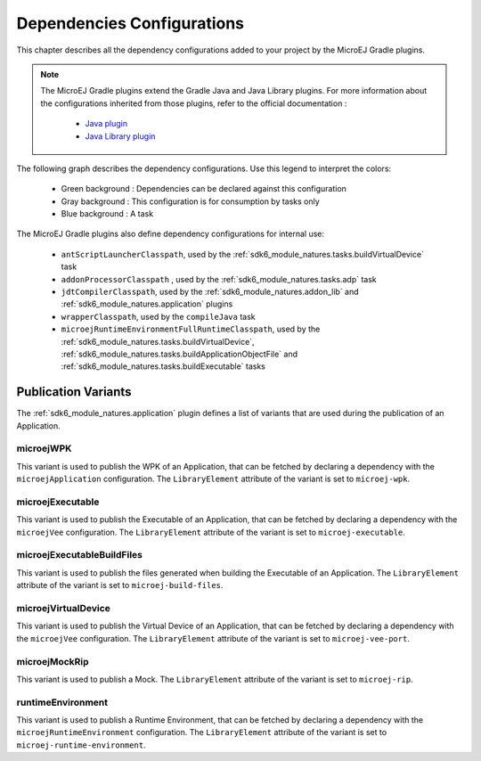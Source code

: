 .. _gradle_dependencies_configurations_chapter:

Dependencies Configurations
===========================

This chapter describes all the dependency configurations added to your project by the MicroEJ Gradle plugins.

.. note::

   The MicroEJ Gradle plugins extend the Gradle Java and Java Library plugins.
   For more information about the configurations inherited from those plugins, 
   refer to the official documentation :
   
      - `Java plugin <https://docs.gradle.org/current/userguide/java_plugin.html#sec:java_plugin_and_dependency_management>`__
      - `Java Library plugin <https://docs.gradle.org/current/userguide/java_library_plugin.html#sec:java_library_separation>`__

The following graph describes the dependency configurations. Use this legend to interpret the colors:

    - Green background : Dependencies can be declared against this configuration
    - Gray background : This configuration is for consumption by tasks only
    - Blue background : A task

.. graphviz:: graphConfigurations.dot

The MicroEJ Gradle plugins also define dependency configurations for internal use:

    - ``antScriptLauncherClasspath``, used by the :ref:`sdk6_module_natures.tasks.buildVirtualDevice` task
    - ``addonProcessorClasspath`` , used by the :ref:`sdk6_module_natures.tasks.adp` task
    - ``jdtCompilerClasspath``, used by the :ref:`sdk6_module_natures.addon_lib` and :ref:`sdk6_module_natures.application` plugins
    - ``wrapperClasspath``, used by the ``compileJava`` task
    - ``microejRuntimeEnvironmentFullRuntimeClasspath``, used by the :ref:`sdk6_module_natures.tasks.buildVirtualDevice`, :ref:`sdk6_module_natures.tasks.buildApplicationObjectFile` and :ref:`sdk6_module_natures.tasks.buildExecutable` tasks

Publication Variants
--------------------

The :ref:`sdk6_module_natures.application` plugin defines a list of variants 
that are used during the publication of an Application.

microejWPK
~~~~~~~~~~

This variant is used to publish the WPK of an Application, 
that can be fetched by declaring a dependency with the ``microejApplication`` configuration.
The ``LibraryElement`` attribute of the variant is set to ``microej-wpk``.

microejExecutable
~~~~~~~~~~~~~~~~~

This variant is used to publish the Executable of an Application, 
that can be fetched by declaring a dependency with the ``microejVee`` configuration.
The ``LibraryElement`` attribute of the variant is set to ``microej-executable``.

microejExecutableBuildFiles
~~~~~~~~~~~~~~~~~~~~~~~~~~~

This variant is used to publish the files generated when building the Executable of an Application.
The ``LibraryElement`` attribute of the variant is set to ``microej-build-files``.

microejVirtualDevice
~~~~~~~~~~~~~~~~~~~~

This variant is used to publish the Virtual Device of an Application, 
that can be fetched by declaring a dependency with the ``microejVee`` configuration.
The ``LibraryElement`` attribute of the variant is set to ``microej-vee-port``.

microejMockRip
~~~~~~~~~~~~~~

This variant is used to publish a Mock.
The ``LibraryElement`` attribute of the variant is set to ``microej-rip``.

runtimeEnvironment
~~~~~~~~~~~~~~~~~~

This variant is used to publish a Runtime Environment, 
that can be fetched by declaring a dependency with the ``microejRuntimeEnvironment`` configuration.
The ``LibraryElement`` attribute of the variant is set to ``microej-runtime-environment``.

..
   | Copyright 2008-2025, MicroEJ Corp. Content in this space is free 
   for read and redistribute. Except if otherwise stated, modification 
   is subject to MicroEJ Corp prior approval.
   | MicroEJ is a trademark of MicroEJ Corp. All other trademarks and 
   copyrights are the property of their respective owners.
